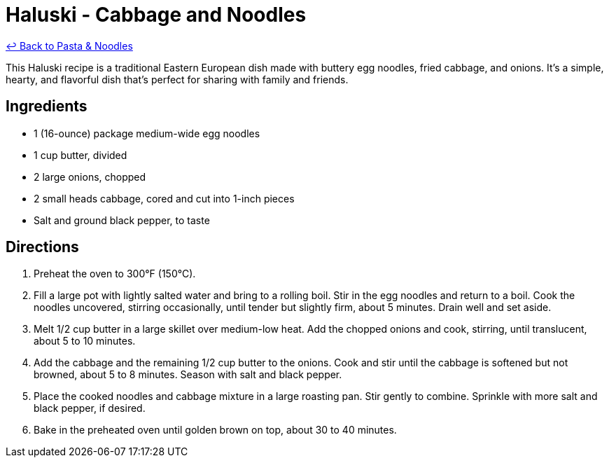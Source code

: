 = Haluski - Cabbage and Noodles

link:./README.me[&larrhk; Back to Pasta &amp; Noodles]

This Haluski recipe is a traditional Eastern European dish made with buttery egg noodles, fried cabbage, and onions. It's a simple, hearty, and flavorful dish that's perfect for sharing with family and friends.

== Ingredients

* 1 (16-ounce) package medium-wide egg noodles
* 1 cup butter, divided
* 2 large onions, chopped
* 2 small heads cabbage, cored and cut into 1-inch pieces
* Salt and ground black pepper, to taste

== Directions

1. Preheat the oven to 300°F (150°C).
2. Fill a large pot with lightly salted water and bring to a rolling boil. Stir in the egg noodles and return to a boil. Cook the noodles uncovered, stirring occasionally, until tender but slightly firm, about 5 minutes. Drain well and set aside.
3. Melt 1/2 cup butter in a large skillet over medium-low heat. Add the chopped onions and cook, stirring, until translucent, about 5 to 10 minutes.
4. Add the cabbage and the remaining 1/2 cup butter to the onions. Cook and stir until the cabbage is softened but not browned, about 5 to 8 minutes. Season with salt and black pepper.
5. Place the cooked noodles and cabbage mixture in a large roasting pan. Stir gently to combine. Sprinkle with more salt and black pepper, if desired.
6. Bake in the preheated oven until golden brown on top, about 30 to 40 minutes.
